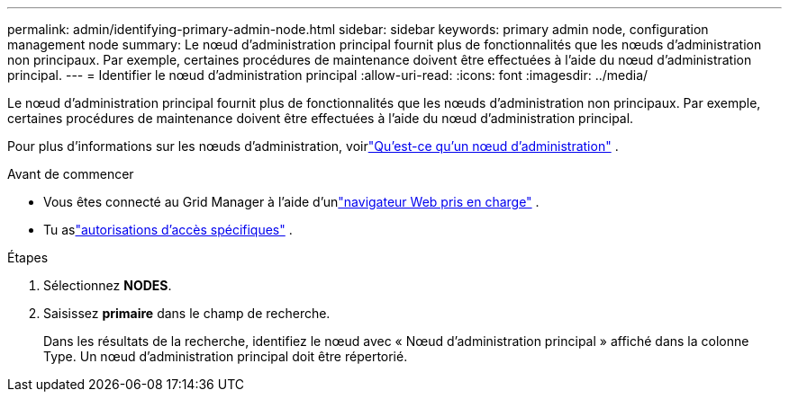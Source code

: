 ---
permalink: admin/identifying-primary-admin-node.html 
sidebar: sidebar 
keywords: primary admin node, configuration management node 
summary: Le nœud d’administration principal fournit plus de fonctionnalités que les nœuds d’administration non principaux.  Par exemple, certaines procédures de maintenance doivent être effectuées à l’aide du nœud d’administration principal. 
---
= Identifier le nœud d'administration principal
:allow-uri-read: 
:icons: font
:imagesdir: ../media/


[role="lead"]
Le nœud d’administration principal fournit plus de fonctionnalités que les nœuds d’administration non principaux.  Par exemple, certaines procédures de maintenance doivent être effectuées à l’aide du nœud d’administration principal.

Pour plus d'informations sur les nœuds d'administration, voirlink:../primer/what-admin-node-is.html["Qu'est-ce qu'un nœud d'administration"] .

.Avant de commencer
* Vous êtes connecté au Grid Manager à l'aide d'unlink:../admin/web-browser-requirements.html["navigateur Web pris en charge"] .
* Tu aslink:admin-group-permissions.html["autorisations d'accès spécifiques"] .


.Étapes
. Sélectionnez *NODES*.
. Saisissez *primaire* dans le champ de recherche.
+
Dans les résultats de la recherche, identifiez le nœud avec « Nœud d'administration principal » affiché dans la colonne Type.  Un nœud d’administration principal doit être répertorié.


